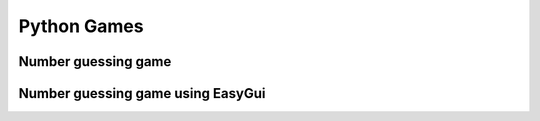 Python Games
------------

Number guessing game
^^^^^^^^^^^^^^^^^^^^

.. code-block:: python
   :linenos:
   
   import random
   
   secret = random.randint(1, 99)
   guess = 0
   tries = 0
   print "AHOY! I'm the Dread Pirate Roberts, and I have a secret!"
   print "It is a number from 1 to 99. I'll give you 6 tries. "
   
   while guess != secret and tries < 6:
       guess = input("What's yer guess? ")
       if guess < secret:
           print "Too low, ye scurvy dog!"
       elif guess > secret:
           print "Too high, landlubber!"
       tries = tries + 1
   if guess == secret:
       print "Avast! Ye got it! Found my secret, ye did!"
   else:
       print "No more guesses! Better luck next time, matey!"
       print "The secret number was", secret

Number guessing game using EasyGui
^^^^^^^^^^^^^^^^^^^^^^^^^^^^^^^^^^

.. code-block:: python
   :linenos:
   
   import random, easygui
   
   secret = random.randint(1, 99)
   guess = 0
   tries = 0
   easygui.msgbox("""AHOY! I'm the Dread Pirate Roberts, and I have a secret!
   It is a number from 1 to 99. I'll give you 6 tries.""")
   while guess != secret and tries < 6:
       guess = easygui.integerbox("What's yer guess, matey?")
       if not guess: break
       if guess < secret:
           easygui.msgbox(str(guess) + " is too low, ye scurvy dog!")
       elif guess > secret:
           easygui.msgbox(str(guess) + " is too high, landlubber!")
       tries = tries + 1
   if guess == secret:
       easygui.msgbox("Avast! Ye got it! Found my secret, ye did!")
   else:
       easygui.msgbox("No more guesses! The number was " + str(secret))

